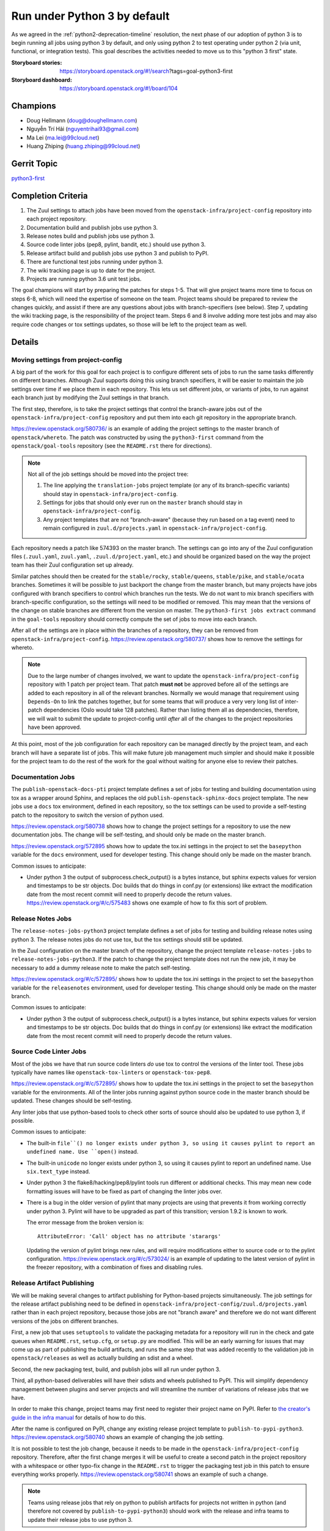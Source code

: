 .. -*- encoding: utf-8 -*-

===============================
 Run under Python 3 by default
===============================

As we agreed in the :ref:`python2-deprecation-timeline` resolution,
the next phase of our adoption of python 3 is to begin running all
jobs using python 3 by default, and only using python 2 to test
operating under python 2 (via unit, functional, or integration
tests). This goal describes the activities needed to move us to this
"python 3 first" state.

:Storyboard stories: https://storyboard.openstack.org/#!/search?tags=goal-python3-first
:Storyboard dashboard: https://storyboard.openstack.org/#!/board/104

Champions
=========

* Doug Hellmann (doug@doughellmann.com)
* Nguyễn Trí Hải (nguyentrihai93@gmail.com)
* Ma Lei (ma.lei@99cloud.net)
* Huang Zhiping (huang.zhiping@99cloud.net)

Gerrit Topic
============

`python3-first <https://review.openstack.org/#/q/topic:python3-first+(status:open+OR+status:merged)>`__

Completion Criteria
===================

1. The Zuul settings to attach jobs have been moved from the
   ``openstack-infra/project-config`` repository into each project
   repository.
2. Documentation build and publish jobs use python 3.
3. Release notes build and publish jobs use python 3.
4. Source code linter jobs (pep8, pylint, bandit, etc.) should use
   python 3.
5. Release artifact build and publish jobs use python 3 and publish to
   PyPI.
6. There are functional test jobs running under python 3.
7. The wiki tracking page is up to date for the project.
8. Projects are running python 3.6 unit test jobs.

The goal champions will start by preparing the patches for steps
1-5. That will give project teams more time to focus on steps 6-8,
which will need the expertise of someone on the team. Project teams
should be prepared to review the changes quickly, and assist if there
are any questions about jobs with branch-specifiers (see below). Step
7, updating the wiki tracking page, is the responsibility of the
project team. Steps 6 and 8 involve adding more test jobs and may also
require code changes or tox settings updates, so those will be left to
the project team as well.

Details
=======

Moving settings from project-config
-----------------------------------

A big part of the work for this goal for each project is to configure
different sets of jobs to run the same tasks differently on different
branches. Although Zuul supports doing this using branch specifiers,
it will be easier to maintain the job settings over time if we place
them in each repository. This lets us set different jobs, or variants
of jobs, to run against each branch just by modifying the Zuul
settings in that branch.

The first step, therefore, is to take the project settings that
control the branch-aware jobs out of the
``openstack-infra/project-config`` repository and put them into each
git repository in the appropriate branch.

https://review.openstack.org/580736/ is an example of adding the
project settings to the master branch of ``openstack/whereto``. The
patch was constructed by using the ``python3-first`` command from the
``openstack/goal-tools`` repository (see the ``README.rst`` there for
directions).

.. note::

   Not all of the job settings should be moved into the project tree:

   1. The line applying the ``translation-jobs`` project template (or
      any of its branch-specific variants) should stay in
      ``openstack-infra/project-config``.

   2. Settings for jobs that should only ever run on the ``master``
      branch should stay in ``openstack-infra/project-config``.

   3. Any project templates that are not "branch-aware" (because they
      run based on a tag event) need to remain configured in
      ``zuul.d/projects.yaml`` in ``openstack-infra/project-config``.

Each repository needs a patch like 574393 on the master branch.  The
settings can go into any of the Zuul configuration files
(``.zuul.yaml``, ``zuul.yaml``, ``.zuul.d/project.yaml``, etc.) and
should be organized based on the way the project team has their Zuul
configuration set up already.

Similar patches should then be created for the ``stable/rocky``,
``stable/queens``, ``stable/pike``, and ``stable/ocata`` branches.
Sometimes it will be possible to just backport the change from the
master branch, but many projects have jobs configured with branch
specifiers to control which branches run the tests. We do not want to
mix branch specifiers with branch-specific configuration, so the
settings will need to be modified or removed. This may mean that the
versions of the change on stable branches are different from the
version on master. The ``python3-first jobs extract`` command in the
``goal-tools`` repository should correctly compute the set of jobs to
move into each branch.

After all of the settings are in place within the branches of a
repository, they can be removed from ``openstack-infra/project-config``.
https://review.openstack.org/580737/ shows how to remove the settings
for whereto.

.. note::

   Due to the large number of changes involved, we want to update the
   ``openstack-infra/project-config`` repository with 1 patch per
   project team. That patch **must not** be approved before all of the
   settings are added to each repository in all of the relevant
   branches. Normally we would manage that requirement using
   ``Depends-On`` to link the patches together, but for some teams
   that will produce a very very long list of inter-patch dependencies
   (Oslo would take 128 patches). Rather than listing them all as
   dependencies, therefore, we will wait to submit the update to
   project-config until *after* all of the changes to the project
   repositories have been approved.

At this point, most of the job configuration for each repository can
be managed directly by the project team, and each branch will have a
separate list of jobs. This will make future job management much
simpler and should make it possible for the project team to do the
rest of the work for the goal without waiting for anyone else to
review their patches.

Documentation Jobs
------------------

The ``publish-openstack-docs-pti`` project template defines a set of
jobs for testing and building documentation using tox as a wrapper
around Sphinx, and replaces the old ``publish-openstack-sphinx-docs``
project template. The new jobs use a ``docs`` tox environment, defined
in each repository, so the tox settings can be used to provide a
self-testing patch to the repository to switch the version of python
used.

https://review.openstack.org/580738 shows how to change the
project settings for a repository to use the new documentation
jobs. The change will be self-testing, and should only be made on the
master branch.

https://review.openstack.org/572895 shows how to update the
tox.ini settings in the project to set the ``basepython`` variable for
the ``docs`` environment, used for developer testing. This change
should only be made on the master branch.

Common issues to anticipate:

* Under python 3 the output of subprocess.check_output() is a bytes
  instance, but sphinx expects values for version and timestamps to be
  str objects. Doc builds that do things in conf.py (or extensions)
  like extract the modification date from the most recent commit will
  need to properly decode the return
  values. https://review.openstack.org/#/c/575483 shows one example of
  how to fix this sort of problem.

Release Notes Jobs
------------------

The ``release-notes-jobs-python3`` project template defines a set of
jobs for testing and building release notes using python 3. The
release notes jobs do not use tox, but the tox settings should still
be updated.

In the Zuul configuration on the master branch of the repository,
change the project template ``release-notes-jobs`` to
``release-notes-jobs-python3``. If the patch to change the project
template does not run the new job, it may be necessary to add a dummy
release note to make the patch self-testing.

https://review.openstack.org/#/c/572895/ shows how to update the
tox.ini settings in the project to set the ``basepython`` variable for
the ``releasenotes`` environment, used for developer testing. This
change should only be made on the master branch.

Common issues to anticipate:

* Under python 3 the output of subprocess.check_output() is a bytes
  instance, but sphinx expects values for version and timestamps to be
  str objects. Doc builds that do things in conf.py (or extensions)
  like extract the modification date from the most recent commit will
  need to properly decode the return values.

Source Code Linter Jobs
-----------------------

Most of the jobs we have that run source code linters *do* use tox to
control the versions of the linter tool. These jobs typically have
names like ``openstack-tox-linters`` or ``openstack-tox-pep8``.

https://review.openstack.org/#/c/572895/ shows how to update the
tox.ini settings in the project to set the ``basepython`` variable for
the environments. All of the linter jobs running against python source
code in the master branch should be updated. These changes should be
self-testing.

Any linter jobs that use python-based tools to check other sorts of
source should also be updated to use python 3, if possible.

Common issues to anticipate:

* The built-in ``file``() no longer exists under python 3, so using it
  causes pylint to report an undefined name. Use ``open()`` instead.

* The built-in ``unicode`` no longer exists under python 3, so using
  it causes pylint to report an undefined name. Use ``six.text_type``
  instead.

* Under python 3 the flake8/hacking/pep8/pylint tools run different or
  additional checks. This may mean new code formatting issues will
  have to be fixed as part of changing the linter jobs over.

* There is a bug in the older version of pylint that many projects are
  using that prevents it from working correctly under python 3. Pylint
  will have to be upgraded as part of this transition; version 1.9.2
  is known to work.

  The error message from the broken version is::

    AttributeError: 'Call' object has no attribute 'starargs'

  Updating the version of pylint brings new rules, and will require
  modifications either to source code or to the pylint configuration.
  https://review.openstack.org/#/c/573024/ is an example of updating
  to the latest version of pylint in the freezer repository, with a
  combination of fixes and disabling rules.

Release Artifact Publishing
---------------------------

We will be making several changes to artifact publishing for
Python-based projects simultaneously. The job settings for the release
artifact publishing need to be defined in
``openstack-infra/project-config/zuul.d/projects.yaml`` rather than in
each project repository, because those jobs are not "branch aware" and
therefore we do not want different versions of the jobs on different
branches.

First, a new job that uses ``setuptools`` to validate the packaging
metadata for a repository will run in the check and gate queues when
``README.rst``, ``setup.cfg``, or ``setup.py`` are modified. This will
be an early warning for issues that may come up as part of publishing
the build artifacts, and runs the same step that was added recently to
the validation job in ``openstack/releases`` as well as actually
building an sdist and a wheel.

Second, the new packaging test, build, and publish jobs will all run
under python 3.

Third, all python-based deliverables will have their sdists and wheels
published to PyPI. This will simplify dependency management between
plugins and server projects and will streamline the number of
variations of release jobs that we have.

In order to make this change, project teams may first need to register
their project name on PyPI. Refer to `the creator's guide in the infra
manual`_ for details of how to do this.

After the name is configured on PyPI, change any existing release
project template to
``publish-to-pypi-python3``. https://review.openstack.org/580740 shows
an example of changing the job setting.

It is not possible to test the job change, because it needs to be made
in the ``openstack-infra/project-config`` repository. Therefore, after
the first change merges it will be useful to create a second patch in
the project repository with a whitespace or other typo-fix change in
the ``README.rst`` to trigger the packaging test job in this patch to
ensure everything works properly. https://review.openstack.org/580741
shows an example of such a change.

.. note::

   Teams using release jobs that rely on python to publish artifacts
   for projects not written in python (and therefore not covered by
   ``publish-to-pypi-python3``) should work with the release and infra
   teams to update their release jobs to use python 3.

Common issues to anticipate:

* Projects that have not published to PyPI before may need to fix
  their ``README.rst`` file if it uses RST directives only defined by
  Sphinx and not by docutils. The new test job will catch any issues.

* Projects that cannot reserve their project name on PyPI because it
  is owned by another community may need to change the sdist name in
  their ``setup.cfg`` in order to be able to publish to PyPI under a
  different name. That will not change how the code is imported, but
  it will change package names and may require setting
  ``tarball-base`` in the release settings managed in
  ``openstack/releases``. The release management team can help if you
  end up needing to change names, so contact them before starting to
  make the change.

.. _the creator's guide in the infra manual: https://docs.openstack.org/infra/manual/creators.html#give-openstack-permission-to-publish-releases

.. _on the mailing list: http://lists.openstack.org/pipermail/openstack-dev/2018-June/131193.html

Functional Test Jobs
--------------------

Updating the functional test jobs for a project will require more
knowledge of the jobs that exist, which ones need to be duplicated
under python 3, and which can be changed to python 3 without being run
under python 2. Changing the job configuration will require knowledge
of the job implementation details. For these reasons, the analysis and
implementation work for updating the functional test jobs is left up
to each project team.

Libraries used by services that run in the default integrated gate can
add the ``lib-forward-testing-python3`` project template to ensure
they have full integration tests run.
https://review.openstack.org/#/c/575927/ shows an example of doing
this for oslo.config.

Where possible, when modifying existing jobs, a variable should be
added to control the version of python so that the same job
implementation (playbooks, roles, etc.) can be used instead of
duplicating the entire job definition. This will simplify cleaning up
the old job definitions when python 2 support is finally dropped.

It should be possible to update functional and integration test jobs
that run through tox by setting ``basepython = python3`` for the
appropriate tox environment, as in
https://review.openstack.org/#/c/572895/.

Wiki Tracking Page
------------------

We have been using https://wiki.openstack.org/wiki/Python3 to track
the status of support in each project. Teams should keep the page up
to date with information about blockers, test jobs, etc. as they work
on this goal (and after, ideally).

Python 3.6 Unit Test Jobs
-------------------------

`On the mailing list`_ Zane proposed updating to test with Python 3.6
when it is available. Adding those test jobs will be easier after the
Zuul configuration is moved out of the project-config repository, so
this step is left for last. Because adding the test job may require
code changes, it will be up to each project team to take this step by
adding ``openstack-python36-jobs`` to the list of templates associated
with the project on the master branch. The change will be
self-testing, and can either be structured to include the code changes
(if they are trivial) or end a series of patches (if the code changes
are significant).

.. note::

   We do not plan to update the minimum version of python 3 we support
   as part of this goal. Projects already running python 3.5 jobs
   should continue to do so.

References
==========

* :ref:`goal-support-python-3.5`
* `Updating python packaging jobs <https://review.openstack.org/#/q/topic:python3-packaging+(status:open+OR+status:merged)>`__
* `Configuring library forward testing jobs <https://review.openstack.org/#/q/topic:python3-lib-forward-testing+(status:open+OR+status:merged)>`__
* `Planning etherpad <https://etherpad.openstack.org/p/python3-first>`__
* `Status of OpenStack projects
  <https://wiki.openstack.org/wiki/Python3#Python_3_Status_of_OpenStack_projects>`__
  from the Python3 wiki page.

Current State / Anticipated Impact
==================================

A significant number of patches to update the tox settings for
projects have already been proposed and many have been merged:

https://review.openstack.org/#/q/topic:python3-first

Some of the Oslo libraries are using the python 3 versions of these
jobs already.

Because the goal champion team will prepare a lot of the patches to
move the Zuul settings, we expect project teams to be able to focus on
unique aspects of their testing such as branch-specific jobs or
functional jobs.
